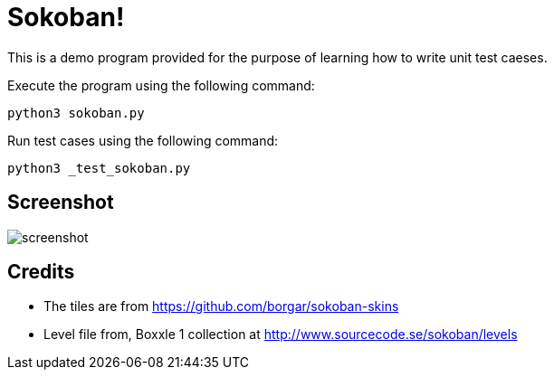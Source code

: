 = Sokoban!

This is a demo program provided for the purpose of learning how to
write unit test caeses.

Execute the program using the following command:

------
python3 sokoban.py
------

Run test cases using the following command:

------
python3 _test_sokoban.py
------

== Screenshot

image::screenshot.png[]

== Credits

  * The tiles are from https://github.com/borgar/sokoban-skins
  * Level file from, Boxxle 1 collection at
    http://www.sourcecode.se/sokoban/levels

